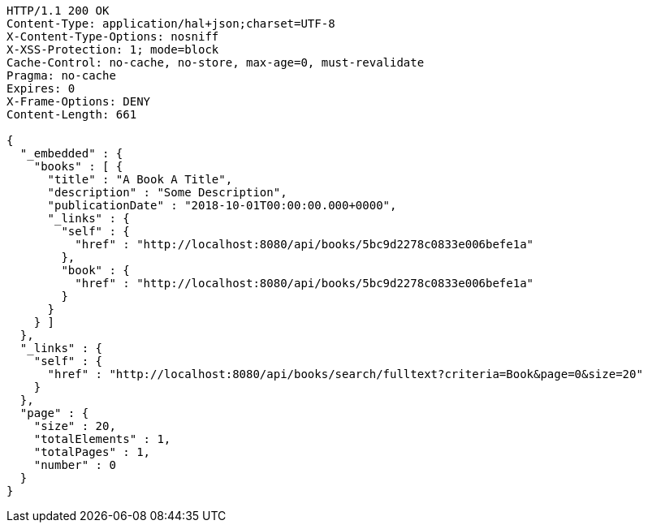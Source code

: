 [source,http,options="nowrap"]
----
HTTP/1.1 200 OK
Content-Type: application/hal+json;charset=UTF-8
X-Content-Type-Options: nosniff
X-XSS-Protection: 1; mode=block
Cache-Control: no-cache, no-store, max-age=0, must-revalidate
Pragma: no-cache
Expires: 0
X-Frame-Options: DENY
Content-Length: 661

{
  "_embedded" : {
    "books" : [ {
      "title" : "A Book A Title",
      "description" : "Some Description",
      "publicationDate" : "2018-10-01T00:00:00.000+0000",
      "_links" : {
        "self" : {
          "href" : "http://localhost:8080/api/books/5bc9d2278c0833e006befe1a"
        },
        "book" : {
          "href" : "http://localhost:8080/api/books/5bc9d2278c0833e006befe1a"
        }
      }
    } ]
  },
  "_links" : {
    "self" : {
      "href" : "http://localhost:8080/api/books/search/fulltext?criteria=Book&page=0&size=20"
    }
  },
  "page" : {
    "size" : 20,
    "totalElements" : 1,
    "totalPages" : 1,
    "number" : 0
  }
}
----